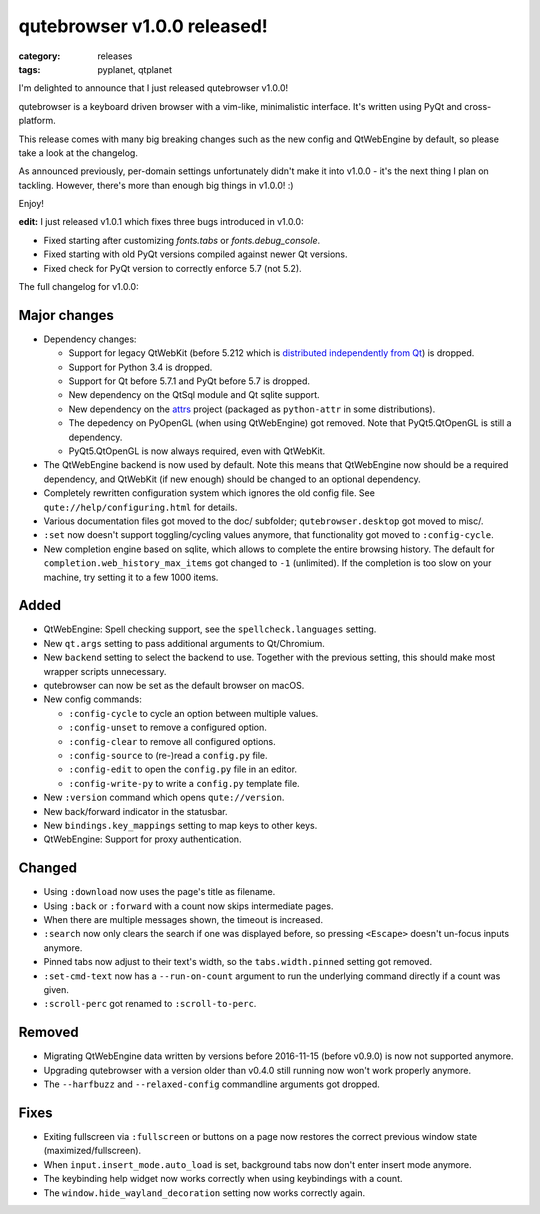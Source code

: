 ############################
qutebrowser v1.0.0 released!
############################

:category: releases
:tags: pyplanet, qtplanet

I'm delighted to announce that I just released qutebrowser v1.0.0!

qutebrowser is a keyboard driven browser with a vim-like, minimalistic
interface. It's written using PyQt and cross-platform.

This release comes with many big breaking changes such as the new config and
QtWebEngine by default, so please take a look at the changelog.

As announced previously, per-domain settings unfortunately didn't make it into
v1.0.0 - it's the next thing I plan on tackling. However, there's more than
enough big things in v1.0.0! :)

Enjoy!

**edit:** I just released v1.0.1 which fixes three bugs introduced in v1.0.0:

- Fixed starting after customizing `fonts.tabs` or `fonts.debug_console`.
- Fixed starting with old PyQt versions compiled against newer Qt versions.
- Fixed check for PyQt version to correctly enforce 5.7 (not 5.2).

The full changelog for v1.0.0:

Major changes
-------------

- Dependency changes:

  - Support for legacy QtWebKit (before 5.212 which is
    `distributed independently from Qt <https://github.com/annulen/webkit/wiki>`__)
    is dropped.
  - Support for Python 3.4 is dropped.
  - Support for Qt before 5.7.1 and PyQt before 5.7 is dropped.
  - New dependency on the QtSql module and Qt sqlite support.
  - New dependency on the `attrs <http://www.attrs.org/>`__ project (packaged as
    ``python-attr`` in some distributions).
  - The depedency on PyOpenGL (when using QtWebEngine) got removed. Note
    that PyQt5.QtOpenGL is still a dependency.
  - PyQt5.QtOpenGL is now always required, even with QtWebKit.

- The QtWebEngine backend is now used by default. Note this means that
  QtWebEngine now should be a required dependency, and QtWebKit (if new enough)
  should be changed to an optional dependency.
- Completely rewritten configuration system which ignores the old config file.
  See ``qute://help/configuring.html`` for details.
- Various documentation files got moved to the doc/ subfolder; ``qutebrowser.desktop`` got moved to misc/.
- ``:set`` now doesn't support toggling/cycling values anymore, that functionality got moved to ``:config-cycle``.
- New completion engine based on sqlite, which allows to complete
  the entire browsing history. The default for
  ``completion.web_history_max_items`` got changed to ``-1`` (unlimited). If the
  completion is too slow on your machine, try setting it to a few 1000 items.

Added
-----

- QtWebEngine: Spell checking support, see the ``spellcheck.languages`` setting.
- New ``qt.args`` setting to pass additional arguments to Qt/Chromium.
- New ``backend`` setting to select the backend to use.
  Together with the previous setting, this should make most wrapper scripts
  unnecessary.
- qutebrowser can now be set as the default browser on macOS.
- New config commands:

  - ``:config-cycle`` to cycle an option between multiple values.
  - ``:config-unset`` to remove a configured option.
  - ``:config-clear`` to remove all configured options.
  - ``:config-source`` to (re-)read a ``config.py`` file.
  - ``:config-edit`` to open the ``config.py`` file in an editor.
  - ``:config-write-py`` to write a ``config.py`` template file.

- New ``:version`` command which opens ``qute://version``.
- New back/forward indicator in the statusbar.
- New ``bindings.key_mappings`` setting to map keys to other keys.
- QtWebEngine: Support for proxy authentication.

Changed
-------

- Using ``:download`` now uses the page's title as filename.
- Using ``:back`` or ``:forward`` with a count now skips intermediate pages.
- When there are multiple messages shown, the timeout is increased.
- ``:search`` now only clears the search if one was displayed before, so pressing
  ``<Escape>`` doesn't un-focus inputs anymore.
- Pinned tabs now adjust to their text's width, so the ``tabs.width.pinned``
  setting got removed.
- ``:set-cmd-text`` now has a ``--run-on-count`` argument to run the underlying
  command directly if a count was given.
- ``:scroll-perc`` got renamed to ``:scroll-to-perc``.

Removed
-------

- Migrating QtWebEngine data written by versions before 2016-11-15 (before
  v0.9.0) is now not supported anymore.
- Upgrading qutebrowser with a version older than v0.4.0 still running now won't
  work properly anymore.
- The ``--harfbuzz`` and ``--relaxed-config`` commandline arguments got dropped.

Fixes
-----

- Exiting fullscreen via ``:fullscreen`` or buttons on a page now
  restores the correct previous window state (maximized/fullscreen).
- When ``input.insert_mode.auto_load`` is set, background tabs now don't enter
  insert mode anymore.
- The keybinding help widget now works correctly when using keybindings with a
  count.
- The ``window.hide_wayland_decoration`` setting now works correctly again.
